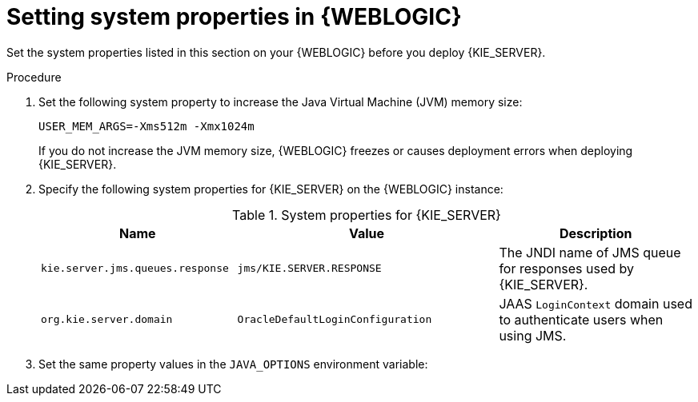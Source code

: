 [id='kie-server-wls-environment-set-proc']
= Setting system properties in {WEBLOGIC}

Set the system properties listed in this section on your {WEBLOGIC} before you deploy {KIE_SERVER}.

.Procedure
. Set the following system property to increase the Java Virtual Machine (JVM) memory size:
+
[source]
----
USER_MEM_ARGS=-Xms512m -Xmx1024m
----
+
If you do not increase the JVM memory size, {WEBLOGIC} freezes or causes deployment errors when deploying {KIE_SERVER}.

. Specify the following system properties for {KIE_SERVER} on the {WEBLOGIC} instance:
+
[cols="30,40,30", options="header"]
.System properties for {KIE_SERVER}
|===
|Name
|Value
|Description

|`kie.server.jms.queues.response`
|`jms/KIE.SERVER.RESPONSE`
|The JNDI name of JMS queue for responses used by {KIE_SERVER}.

|`org.kie.server.domain`
|`OracleDefaultLoginConfiguration`
|JAAS `LoginContext` domain used to authenticate users when using JMS.

ifdef::DM[]
|`org.jbpm.server.ext.disabled`
|`true`
|Disables {CENTRAL} features, which are not supported in RHDM. If not set, {KIE_SERVER} will work, but will show error messages during start up.

|`org.jbpm.ui.server.ext.disabled`
|`true`
|Disables {CENTRAL} features, which are not supported in RHDM. If not set, {KIE_SERVER} will work, but will show error messages during start up.

|`org.jbpm.case.server.ext.disabled`
|`true`
|Disables {CENTRAL} features, which are not supported in RHDM. If not set, {KIE_SERVER} will work, but will show error messages during start up.
endif::DM[]

ifdef::PAM[]
|`org.kie.server.persistence.ds`
|`jdbc/jbpm`
|Data source JNDI name for {KIE_SERVER}.

|`org.kie.server.persistence.tm`
|`org.hibernate.service.jta.platform.internal.WeblogicJtaPlatform`
|Transaction manager platform for setting Hibernate properties.

|`org.kie.server.persistence.dialect`
|Example: `org.hibernate.dialect.H2Dialect`
|Specifies the Hibernate dialect to be used. Set according to data source.

|`org.kie.executor.jms.queue`
|`jms/KIE.SERVER.EXECUTOR`
|Job executor JMS queue for {KIE_SERVER}.

|`org.kie.executor.jms.cf`
|`jms/cf/KIE.SERVER.EXECUTOR`
|Job executor JMS connection factory for {KIE_SERVER}.

|`org.kie.server.router`
|Example: `\http://localhost:9000`
|(Optional) Specifies one or more URLs for one or more {KIE_SERVER} routers (Smart Routers) that the application server is a part of in a clustered {KIE_SERVER} environment.
endif::PAM[]
|===

. Set the same property values in the `JAVA_OPTIONS` environment variable:
+
ifdef::PAM[]
[source]
----
JAVA_OPTIONS="-Dkie.server.jms.queues.response=jms/KIE.SERVER.RESPONSE
 -Dorg.kie.server.domain=OracleDefaultLoginConfiguration
 -Dorg.kie.executor.jms.cf=jms/cf/KIE.SERVER.EXECUTOR
 -Dorg.kie.executor.jms.queue=jms/KIE.SERVER.EXECUTOR
 -Dorg.kie.server.persistence.ds=jdbc/jbpm
 -Dorg.kie.server.persistence.tm=org.hibernate.service.jta.platform.internal.WeblogicJtaPlatform
 -Dorg.kie.server.persistence.dialect=org.hibernate.dialect.H2Dialect
// Optional server router, for clustered server environment
 -Dorg.kie.server.router=http://localhost:9000
----
endif::PAM[]
ifdef::DM[]
[source]
----
JAVA_OPTIONS="-Dkie.server.jms.queues.response=jms/KIE.SERVER.RESPONSE
 -Dorg.kie.server.domain=OracleDefaultLoginConfiguration
 -Dorg.jbpm.server.ext.disabled=true
 -Dorg.jbpm.ui.server.ext.disabled=true
 -Dorg.jbpm.case.server.ext.disabled=true"
----
endif::DM[]

////
// To be replaced. Retaining temporarily for reference. (Stetson, 13 Mar 2018)
ifdef::PAM[]
== Configuring unified execution servers

To configure {CENTRAL} to manage {KIE_SERVER} and use the same data source, follow the instructions in the {URL_ADMIN_GUIDE}#unified_execution_servers[Unified Execution Servers] section of the _{ADMIN_GUIDE}_.
endif::PAM[]
////
